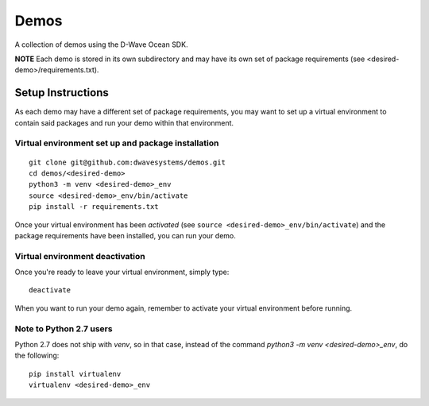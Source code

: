 Demos
=====
A collection of demos using the D-Wave Ocean SDK.

**NOTE** Each demo is stored in its own subdirectory and may have its own
set of package requirements (see <desired-demo>/requirements.txt).

Setup Instructions
------------------
As each demo may have a different set of package requirements, you may want to
set up a virtual environment to contain said packages and run your demo within
that environment.

Virtual environment set up and package installation
~~~~~~~~~~~~~~~~~~~~~~~~~~~~~~~~~~~~~~~~~~~~~~~~~~~
::

  git clone git@github.com:dwavesystems/demos.git
  cd demos/<desired-demo>
  python3 -m venv <desired-demo>_env
  source <desired-demo>_env/bin/activate
  pip install -r requirements.txt

Once your virtual environment has been *activated* (see
``source <desired-demo>_env/bin/activate``) and the package requirements have
been installed, you can run your demo.

Virtual environment deactivation
~~~~~~~~~~~~~~~~~~~~~~~~~~~~~~~~
Once you're ready to leave your virtual environment, simply type:
::
  deactivate

When you want to run your demo again, remember to activate your virtual
environment before running.

Note to Python 2.7 users
~~~~~~~~~~~~~~~~~~~~~~~~
Python 2.7 does not ship with `venv`, so in that case, instead of the command
`python3 -m venv <desired-demo>_env`, do the following:
::
  pip install virtualenv
  virtualenv <desired-demo>_env

